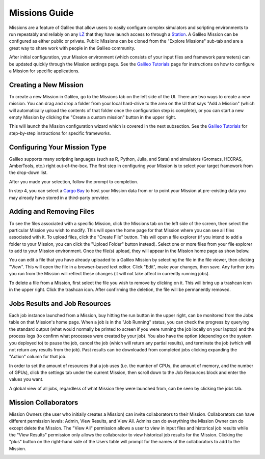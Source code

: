 .. _missions:

Missions Guide
==============================================

Missions are a feature of Galileo that allow users to easily configure complex simulators and scripting environments to run repeatably and reliably on any `LZ <landing_zone_main.html>`_ that they have launch access to through a `Station <stations.html>`_. A Galileo Mission can be configured as either public or private. Public Missions can be cloned from the "Explore Missions" sub-tab and are a great way to share work with people in the Galileo community. 

After initial configuration, your Mission environment (which consists of your input files and framework parameters) can be updated quickly through the Mission settings page. See the `Galileo Tutorials <https://hypernetlabs.io/galileo/tutorials/#tutorials>`_ page for instructions on how to configure a Mission for specific applications. 

Creating a New Mission 
-----------------------

To create a new Mission in Galileo, go to the Missions tab on the left side of the UI. There are two ways to create a new mission. You can drag and drop a folder from your local hard-drive to the area on the UI that says "Add a Mission" (which will automatically upload the contents of that folder once the configuration step is complete), or you can start a new empty Mission by clicking the "Create a custom mission" button in the upper right.

.. image:: images/missions_tab.gif

This will launch the Mission configuration wizard which is covered in the next subsection. See the `Galileo Tutorials <https://hypernetlabs.io/galileo/tutorials/#tutorials>`_ for step-by-step instructions for specific frameworks. 

Configuring Your Mission Type
-------------------------------

Galileo supports many scripting languages (such as R, Python, Julia, and Stata) and simulators (Gromacs, HECRAS, AmberTools, etc.) right out-of-the-box. The first step in configuring your Mission is to select your target framework from the drop-down list. 

.. image:: images/missions_select_framework.gif

After you made your selection, follow the prompt to completion. 

In step 4, you can select a `Cargo Bay <cargobays.html>`_ to host your Mission data from or to point your Mission at pre-existing data you may already have stored in a third-party provider. 
 
Adding and Removing Files 
--------------------------

To see the files associated with a specific Mission, click the Missions tab on the left side of the screen, then select the particular Mission you wish to modify. This will open the home page for that Mission where you can see all files associated with it. To upload files, click the "Create File" button. This will open a file explorer (if you intend to add a folder to your Mission, you can click the "Upload Folder" button instead). Select one or more files from your file explorer to add to your Mission environment. Once the file(s) upload, they will appear in the Mission home page as show below. 

.. image:: images/missions_add_files.gif

You can edit a file that you have already uploaded to a Galileo Mission by selecting the file in the file viewer, then clicking "View". This will open the file in a browser-based text editor. Click "Edit", make your changes, then save. Any further jobs you run from the Mission will reflect these changes (it will not take affect in currently running jobs). 

.. image:: images/missions_edit_files.gif

To delete a file from a Mission, first select the file you wish to remove by clicking on it. This will bring up a trashcan icon in the upper right. Click the trashcan icon. After confirming the deletion, the file will be permanently removed. 

.. image:: images/missions_delete_files.gif

Jobs Results and Job Resources 
------------------------------

Each job instance launched from a Mission, buy hitting the run button in the upper right, can be monitored from the Jobs table on that Mission's home page. When a job is in the "Job Running" status, you can check the progress by querying the standard output (what would normally be printed to screen if you were running the job locally on your laptop) and the process logs (to confirm what processes were created by your job). You also have the option (depending on the system you deployed to) to pause the job, cancel the job (which will return any partial results), and terminate the job (which will not return any results from the job). Past results can be downloaded from completed jobs clicking expanding the "Action" column for that job. 

.. image:: images/missions_job_download.gif

In order to set the amount of resources that a job uses (i.e. the number of CPUs, the amount of memory, and the number of GPUs), click the settings tab under the current Mission, then scroll down to the Job Resources block and enter the values you want.

.. image:: images/missions_settings.gif

A global view of all jobs, regardless of what Mission they were launched from, can be seen by clicking the jobs tab. 

.. image:: images/jobs_tab.png

Mission Collaborators
---------------------

Mission Owners (the user who initially creates a Mission) can invite collaborators to their Mission. Collaborators can have different permission levels: Admin, View Results, and View All. Admins can do everything the Mission Owner can do except delete the Mission. The "View All" permission allows a user to view in input files and historical job results while the "View Results" permission only allows the collaborator to view historical job results for the Mission. Clicking the "plus" button on the right-hand side of the Users table will prompt for the names of the collaborators to add to the Mission.

.. image:: images/missions_collaborators.png
